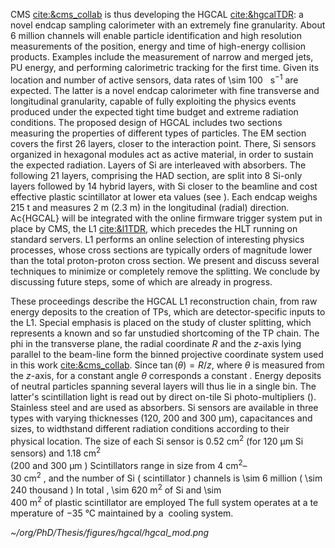<<sec:hgcal_intro>>

\Ac{CMS} [[cite:&cms_collab]] is thus developing the \ac{HGCAL} [[cite:&hgcalTDR]]: a novel endcap sampling calorimeter with an extremely fine granularity.
About \num{6} million channels will enable particle identification and high resolution measurements of the position, energy and time of high-energy collision products.
Examples include the measurement of narrow and merged jets, \ac{PU} energy, and performing calorimetric tracking for the first time.
Given its location and number of active sensors, data rates of \SI{\sim 100}{\tera\byte\per\second} are expected.
The latter is a novel endcap calorimeter with fine transverse and longitudinal granularity, capable of fully exploiting the physics events produced under the expected tight time budget and extreme radiation conditions.
The proposed design of \ac{HGCAL} includes two sections measuring the properties of different types of particles.
The \ac{EM} section covers the first 26 layers, closer to the interaction point.
There, \ac{Si} sensors organized in hexagonal modules act as active material, in order to sustain the expected radiation.
Layers of \ac{Si} are interleaved with absorbers.
The following 21 layers, comprising the \ac{HAD} section, are split into 8 \ac{Si}-only layers followed by 14 hybrid layers, with \ac{Si} closer to the beamline and cost effective plastic scintillator at lower \ac{eta} values (see \cref{fig:hgcal}). 
Each endcap weighs \SI{215}{\tonne} and measures \SI{2}{\meter} (\SI{2.3}{\meter}) in the longitudinal (radial) direction.
Ac{HGCAL} will be integrated with the online firmware trigger system put in place by \ac{CMS}, the \ac{L1} [[cite:&l1TDR]], which precedes the \ac{HLT} running on standard servers.
\Ac{L1} performs an online selection of interesting physics processes, whose cross sections are typically orders of magnitude lower than the total proton-proton cross section.
We present and discuss several techniques to minimize or completely remove the splitting.
We conclude by discussing future steps, some of which are already in progress.

These proceedings describe the \ac{HGCAL} \ac{L1} reconstruction chain, from raw energy deposits to the creation of \acp{TP}, which are detector-specific inputs to the \ac{L1}.
Special emphasis is placed on the study of cluster splitting, which represents a known and so far unstudied shortcoming of the \ac{TP} chain.
The \ac{phi} in the transverse plane, the radial coordinate $R$ and the $z$-axis lying parallel to the beam-line form the binned projective \coordsa{} coordinate system used in this work [[cite:&cms_collab]].
Since $\tan(\theta) = R/z$, where $\theta$ is measured from the $z$-axis, for a constant angle $\theta$ corresponds a constant \rz{}.
Energy deposits of neutral particles spanning several layers will thus lie in a single \rz{} bin.
The latter's scintillation light is read out by direct on-tile \ac{Si} photo-multipliers (\cref{fig:hgcal}). Stainless steel and \ch{Cu} are used as absorbers.
\ac{Si} sensors are available in three types with varying thicknesses (120, 200 and 300 \si{\micro\meter}), capacitances and sizes, to widthstand different radiation conditions according to their physical location.
The size of each \ac{Si} sensor is \SI{0.52}{\cm\squared} (for \SI{120}{\micro\meter} \ac{Si} sensors) and \SI{1.18}{\cm\squared} (\qty{200} and \SI{300}{\micro\meter}).
Scintillators range in size from \qtyrange{4}{30}{\cm\squared}, and the number of \ac{Si} (scintillator) channels is \num{\sim 6} million (\num{\sim 240} thousand).
In total, \SI{\sim 620}{\meter\squared} of \ac{Si} and \SI{\sim 400}{\meter\squared} of plastic scintillator are employed.
The full system operates at a temperature of \SI{-35}{\celsius} maintained by a \ch{CO2} cooling system.

#+NAME: fig:hgcal
#+ATTR_LATEX: :width 1.\textwidth
#+CAPTION: Schematic views of \ac{HGCAL}. \textit{a)} Longitudinal profile of positive endcap with highlighted \ac{eta} range and \ac{EM} and \ac{HAD} sections /b)/ Transversal view of a \ac{Si}-only layer, with different colors representing different sensor thicknesses /c)/ Same as \textit{b} for a hybrid layer /d)/ 3D view of \ac{HGCAL}.
[[~/org/PhD/Thesis/figures/hgcal/hgcal_mod.png]]


* Alessandro :noexport:
The existing ECAL and HCAL forward calorimeters were designed for an integrated luminosity of 500 $\rm fb^{-1}$, which is expected to be exceeded shortly after the beginning of the HL-LHC. Beyond this point, the physics performance will degrade to an unacceptable level \cite{Contardo:2015bmq}. The CMS experiment thus foresees the complete replacement of the endcap calorimeters with a profoundly different calorimeter. It is clear from simulations that the new sub-detector will have to withstand a fluence of $10^{16}~\rm n_{eq}/cm^2$ and a dose of 2 MGy (cfr Fig.~\ref{ch2:fig:dose}). R\&D activities have proven that the best material to meet these requirements is silicon, which can cope with fluences up to $1.5\times10^{16}~\rm n_{eq}/cm^2$, 50\% higher than the one expected during phase-2. Hence, silicon was selected to be the active material of the new detector. In addition to radiation hardness, the new calorimeter must satisfy other requirements outlined below.
\begin{itemize}
	\item A dense calorimeter to ensure lateral containment of showers.
	\item A fine lateral granularity to allow the separation of close-by showers and the observation of narrow jets. The consequent small cell size will reduce the energy equivalent of electronics noise increasing the S/N ratio. 
	\item A fine longitudinal granularity in order to sample the longitudinal development of showers for good energy resolution, implementing pattern recognition algorithms, and improving PU rejection.
	\item A precise timing measurement that will mainly help in PU rejection and identification of vertices.
	\item The ability to effectively contribute to the L1 decision.
\end{itemize}
The result of all these requirements is the new High Granularity endcap CALorimeter (HGCAL) \cite{CMS:2017jpq}, a sampling calorimeter composed of an electromagnetic section (CE-E) and a hadronic section (CE-H), covering the $1.5<|\eta|<3.0$ region, and weighing 215 tonnes per endcap. The active material will be hexagonal silicon sensors in the more demanding radiation regions, i.e., the entire CE-E compartment and a large fraction of the CE-H sector. The choice of the hexagonal shape is to cover the entire area more efficiently. Instead, in the more outer region of the CE-H, where the dose and fluence will be lowered (dose less than 3 kGy and fluence limited to $8\cdot10^{13}~\rm n_{eq}/cm^2$), the active material will be replaced by cheaper highly-segmented plastic scintillator tile boards. The CE-E will extend for 26 layers, with a sequence of CuW, Cu, stainless steel, and Pb absorbers, for a total radiation length of 27.7$X_0$ and a nuclear length of $1.5\lambda$. On the other hand, the CE-H will extend for 21 layers, with stainless steel as absorber, for a total interaction length of $8.5\lambda$. Everything will be enclosed in a thermally shielded volume at $-35\degree$C, to ensure the proper functioning of the silicon sensors. A summary of the properties of the HGCAL is reported in Fig.~\ref{ch2:fig:HGCALsummary}. \\

The 8-inch hexagonal silicon sensors will be deployed with three different thicknesses of $300$, $200$, and $120~\mu$m, in regions of increasing fluence. In order to optimise the charge collection and reduce the leakage current, it is advantageous to use thinner sensors in the regions of higher fluence. Each silicon sensor will be made of different cells for the readout with two different active areas: 0.52 $\rm cm^2$ for the $120~\mu$m active thickness sensors, and 1.18 $\rm cm^2$ for the $300$ and $200~\mu$m active thickness sensors. This will define two regions in the detector, namely a \textit{high-density} and \textit{low-density} region, depending on the size of the single readout diode. The transition region will be at a radius of $70 \rm ~cm^2$, corresponding to $|\eta|\simeq2.15$. The high-density, i.e., more granular region, is located at higher pseudorapidity, where it is expected a larger number of tracks entering to the HGCAL. 

The silicon sensors will be placed inside \textit{modules}, mounted on one side to a baseplate, and on the other side to the hexaboard containing the front-end electronics and the printed circuit board. The baseplate is composed of CuW in the CE-E, contributing to the CE-E absorber, while in the CE-H the baseplate material is carbon fibre, with a negligible contribution to the CE-H absorber material. These modules are mounted on either side of a 6 mm thick Cu cooling plate that forms, combined with the CuW baseplate, one absorber layer. At a distance of 1.5 mm from the hexaboard, the motherboard groups the hexaboards in larger physical and logical units. A sequence of motherboard-silicon module-motherboard is sandwiched between two 2.1 mm thick lead planes clad with 0.3 mm stainless steel (SS) sheets, forming an alternative absorber layer. This composition leads to an alternate sequence of SS + Pb and CuW + Cu absorber layers, hence a different amount of absorbing material in front of an active layer depending on whether it is odd or even, as shown in Fig.~\ref{ch2:fig:CEEcass}. This structure has visible consequences in the longitudinal development of a shower, resulting in a different amount of energy released in the odd and even layers (cfr Sec.~\ref{ch7:phoCLUE3D}). The HGCAL will have a total of 6 million silicon channels read out independently, organised in 30,000 modules. These modules will be assembled and mounted into 60$\degree$ self-supporting units called \textit{cassettes}.\\

\begin{table*}[!htb]
	\centering
	\caption{
		Features of the silicon sensors in the layers deploying only silicon sensors. The silicon cell size defines two regions, namely the high-density and low-density region.
		\label{ch2:tab:HGCALparameters}
	}
	\renewcommand{\arraystretch}{1.5}
	\begin{tabular}{c|cc|c}
		Region & \multicolumn{2}{c|}{Low-density} & High-density \\
		\hline
		Active thickness ($\mu$m) & \multicolumn{1}{c|}{300} & 200 & 120 \\
		\hline
		Cell size ($\rm cm^2$) & \multicolumn{1}{c|}{1.18} & 1.18 & 0.52 \\
		\hline
		Expected range of fluence ($\times 10^{15}\rm n_{eq}/cm^2$) & \multicolumn{1}{c|}{0.1-0.5} & 0.5-2.5 & 2-7 \\
		\hline
		Largest outer radius ($\rm cm$) &\multicolumn{1}{c|}{$\sim$ 180} & $\sim$ 100 & $\sim$ 70 \\
		\hline
		Smallest inner radius ($\rm cm$) &  \multicolumn{1}{c|}{$\sim$100} & $\sim$ 70 & $\sim$ 35 \\
	\end{tabular}
\end{table*}

Where the dose permits in the CE-H, the silicon sensors will be replaced by plastic scintillators. Consequently, the CE-H is subdivided into two sections: the first 7 layers, where only silicon sensors are deployed; the remaining layers, where the inner part is composed of silicon sensors and the outer part is composed of scintillators. This configuration will result in the $|\eta|>2.4$ region of the HGCAL that will be covered exclusively by silicon sensors. The scintillating cells will have a variable size from 4 $\rm cm^2$ in the inner region to 30 $\rm cm^2$ in the outer region. The scintillation light will be read out directly by on-tile silicon photo-multipliers. The absorber in the CE-H consists of 10 planes of 41.5 mm thick SS plates, followed by another 10 planes with a thickness of 60.7 mm. The first absorber layer, dividing the CE-E from the CE-H, is instead 45 mm thick, also serving as a structural support of the entire CE-E. In total, there will be 240,000 scintillator channels organised in 4,000 boards. For layers featuring both types of active material, the inner silicon component and the outer scintillator component will be assembled into cassettes with an angular width of 30$\degree$, that are later joined together to form a 60$\degree$ unit.

\begin{figure}
	\centering
	\includegraphics[width=\textwidth]{../Figures/Chapter2/OverviewDrawing_March2022}
	\caption{
		Overview of the features of the HGCAL and cross section view of the calorimeter. The CE-E and first layers of the CE-H sections will be made entirely of silicon sensors, while the last layers will be a mixture of silicon sensors and plastic scintillators. The electromagnetic calorimeter (CE-E) comprises 26 layers (27.7$X_0$, $1.5\lambda$), whereas the hadronic calorimeter (CE-H) comprises 7 silicon layers and others 14 layers made of silicon and scintillators ($\sim8.5\lambda$).
		%The transition region between the two components is defined by the expected fluence, which should limited to $8\times10^{13}\rm n_{eq}/cm^2$, and the integrated dose, which should be less than 3 kGy.
		\label{ch2:fig:HGCALsummary}}
\end{figure}

\begin{figure}
	\centering
	\includegraphics[width=0.6\textwidth]{../Figures/Chapter2/CEEcass}
	\caption{
		Longitudinal structure of a fundamental unit of the CE-E. Each unit comprises two sampling layers.
		\label{ch2:fig:CEEcass}}
\end{figure}

\begin{figure}[!htb]
	\centering
	\includegraphics[width=\textwidth]{../Figures/Chapter2/ModuleStructure}
	\caption{
		(Left) Representation of the silicon sensors with two possible cell sizes. (Right) The left half-circle shows the layout of a layer where only silicon sensors are present. The radial changes in darkness of colour indicate the different silicon thickness: $300$, $200$, and $120~\mu$m. The solid black line marks the boundary between the high-density and low-density region. The succession of green and yellow colours delimit the 60$\degree$ cassettes. The right half-circle shows the layout of a layer where both silicon sensors and scintillators are present. The blue lines in the scintillator part and the red lines in the silicon part delimit the 30$\degree$ cassettes. Figure adapted from \cite{Bonanomi:2021yex}.
		\label{ch2:fig:HGCALstructure}}
\end{figure}

In conclusion, the new endcap calorimeter will be the first large-scale silicon-based imaging calorimeter employed in a high-energy experiment. This detector will offer the unique capability of performing calorimetry with tracker-like granular information, enabling unprecedented accuracy using position, energy, and timing information. This will open a new era in calorimetry. Such a revolution on the hardware side must be accompanied by another similar revolution on the reconstruction side, both online and offline. The development and optimisation of the offline reconstruction is one of the topics of this thesis and will be discussed in Ch.~\ref{ch7} and Ch.~\ref{ch8}.
